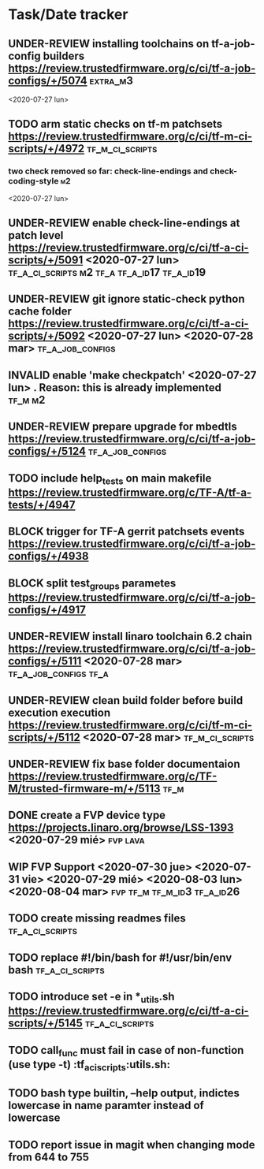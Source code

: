 #+TODO: TODO(t) WIP(r) UNDER-REVIEW(b) BLOCK(k) | DELEGATED(d) FIXED(f) INVALID(i) DONE(o)

* Task/Date tracker

** UNDER-REVIEW installing toolchains on tf-a-job-config builders https://review.trustedfirmware.org/c/ci/tf-a-job-configs/+/5074 :extra_m3:
 <2020-07-27 lun>
** TODO arm static checks on tf-m patchsets https://review.trustedfirmware.org/c/ci/tf-m-ci-scripts/+/4972 :tf_m_ci_scripts:

*** two check removed so far: check-line-endings and check-coding-style  :m2:
 <2020-07-27 lun>
** UNDER-REVIEW enable check-line-endings at patch level https://review.trustedfirmware.org/c/ci/tf-a-ci-scripts/+/5091   <2020-07-27 lun> :tf_a_ci_scripts:m2:tf_a:tf_a_id17:tf_a_id19:

** UNDER-REVIEW git ignore static-check python cache folder https://review.trustedfirmware.org/c/ci/tf-a-ci-scripts/+/5092 <2020-07-27 lun> <2020-07-28 mar> :tf_a_job_configs:

** INVALID enable 'make checkpatch' <2020-07-27 lun>  . Reason: this is already implemented :tf_m:m2:
** UNDER-REVIEW prepare upgrade for mbedtls https://review.trustedfirmware.org/c/ci/tf-a-job-configs/+/5124 :tf_a_job_configs:
** TODO include help_tests on main makefile https://review.trustedfirmware.org/c/TF-A/tf-a-tests/+/4947 
** BLOCK trigger for TF-A gerrit patchsets events https://review.trustedfirmware.org/c/ci/tf-a-job-configs/+/4938
** BLOCK split test_groups parametes https://review.trustedfirmware.org/c/ci/tf-a-job-configs/+/4917
** UNDER-REVIEW install linaro toolchain 6.2 chain https://review.trustedfirmware.org/c/ci/tf-a-job-configs/+/5111 <2020-07-28 mar> :tf_a_job_configs:tf_a:
** UNDER-REVIEW clean build folder before build execution execution https://review.trustedfirmware.org/c/ci/tf-m-ci-scripts/+/5112 <2020-07-28 mar> :tf_m_ci_scripts:
** UNDER-REVIEW fix base folder documentaion https://review.trustedfirmware.org/c/TF-M/trusted-firmware-m/+/5113 :tf_m:
** DONE create a FVP device type https://projects.linaro.org/browse/LSS-1393 <2020-07-29 mié> :fvp:lava:
** WIP FVP Support <2020-07-30 jue> <2020-07-31 vie> <2020-07-29 mié> <2020-08-03 lun> <2020-08-04 mar>:fvp:tf_m:tf_m_id3:tf_a_id26:
** TODO create missing readmes files                        :tf_a_ci_scripts:
** TODO replace #!/bin/bash for #!/usr/bin/env bash         :tf_a_ci_scripts:
** TODO introduce set -e in *_utils.sh https://review.trustedfirmware.org/c/ci/tf-a-ci-scripts/+/5145                     :tf_a_ci_scripts:
** TODO call_func must fail in case of non-function (use type -t)  :tf_a_ci_scripts:utils.sh:
** TODO bash type builtin, --help output, indictes lowercase in name paramter instead of lowercase
** TODO report issue in magit when changing mode from 644 to 755



